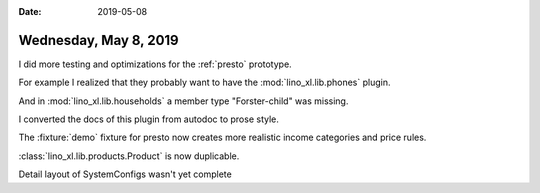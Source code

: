 :date: 2019-05-08

======================
Wednesday, May 8, 2019
======================

I did more testing and optimizations for the :ref:`presto` prototype.

For example I realized that they probably want to have the
:mod:`lino_xl.lib.phones` plugin.

And in :mod:`lino_xl.lib.households` a member type "Forster-child" was missing.

I converted the docs of this plugin from autodoc to prose style.

The :fixture:`demo` fixture for presto now creates more realistic income categories and price rules.

:class:`lino_xl.lib.products.Product` is now duplicable.

Detail layout of SystemConfigs wasn't yet complete
